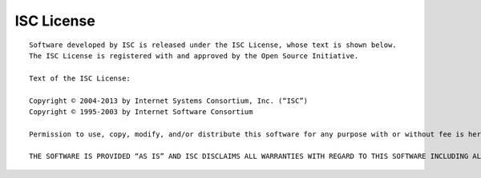 .. meta::
   :description:
   :keywords:

.. _isc-license:

ISC License
-----------

::

  Software developed by ISC is released under the ISC License, whose text is shown below.
  The ISC License is registered with and approved by the Open Source Initiative.

  Text of the ISC License:

  Copyright © 2004-2013 by Internet Systems Consortium, Inc. (“ISC”)
  Copyright © 1995-2003 by Internet Software Consortium

  Permission to use, copy, modify, and/or distribute this software for any purpose with or without fee is hereby granted, provided that the above copyright notice and this permission notice appear in all copies.

  THE SOFTWARE IS PROVIDED “AS IS” AND ISC DISCLAIMS ALL WARRANTIES WITH REGARD TO THIS SOFTWARE INCLUDING ALL IMPLIED WARRANTIES OF MERCHANTABILITY AND FITNESS. IN NO EVENT SHALL ISC BE LIABLE FOR ANY SPECIAL, DIRECT, INDIRECT, OR CONSEQUENTIAL DAMAGES OR ANY DAMAGES WHATSOEVER RESULTING FROM LOSS OF USE, DATA OR PROFITS, WHETHER IN AN ACTION OF CONTRACT, NEGLIGENCE OR OTHER TORTIOUS ACTION, ARISING OUT OF OR IN CONNECTION WITH THE USE OR PERFORMANCE OF THIS SOFTWARE.
